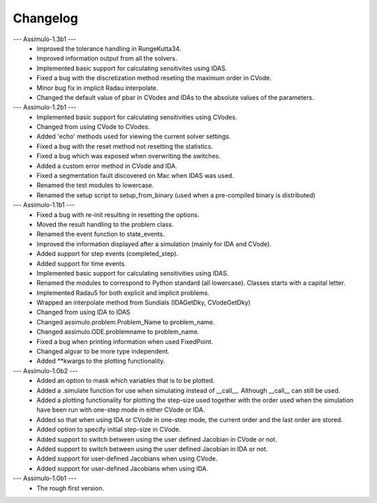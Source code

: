
==========
Changelog
==========

--- Assimulo-1.3b1 ---
    * Improved the tolerance handling in RungeKutta34.
    * Improved information output from all the solvers.
    * Implemented basic support for calculating sensitivites using IDAS.
    * Fixed a bug with the discretization method reseting the maximum
      order in CVode.
    * Minor bug fix in implicit Radau interpolate.
    * Changed the default value of pbar in CVodes and IDAs to the absolute
      values of the parameters.

--- Assimulo-1.2b1 ---
    * Implemented basic support for calculating sensitivities using CVodes.
    * Changed from using CVode to CVodes.
    * Added 'echo' methods used for viewing the current solver settings.
    * Fixed a bug with the reset method not resetting the statistics.
    * Fixed a bug which was exposed when overwriting the switches.
    * Added a custom error method in CVode and IDA.
    * Fixed a segmentation fault discovered on Mac when IDAS was used.
    * Renamed the test modules to lowercase.
    * Renamed the setup script to setup_from_binary (used when a pre-compiled
      binary is distributed)

--- Assimulo-1.1b1 ---
    * Fixed a bug with re-init resulting in resetting the options.
    * Moved the result handling to the problem class.
    * Renamed the event function to state_events.
    * Improved the information displayed after a simulation (mainly for IDA and CVode).
    * Added support for step events (completed_step).
    * Added support for time events.
    * Implemented basic support for calculating sensitivities using IDAS.
    * Renamed the modules to correspond to Python standard (all lowercase).
      Classes starts with a capital letter.
    * Implemented Radau5 for both explicit and implicit problems.
    * Wrapped an interpolate method from Sundials (IDAGetDky, CVodeGetDky)
    * Changed from using IDA to IDAS
    * Changed assimulo.problem.Problem_Name to problem_name.
    * Changed assimulo.ODE.problemname to problem_name.
    * Fixed a bug when printing information when used FixedPoint.
    * Changed algvar to be more type independent.
    * Added **kwargs to the plotting functionality.

--- Assimulo-1.0b2 ---
    * Added an option to mask which variables that is to be plotted.
    * Added a .simulate function for use when simulating instead of
      __call__. Although __call__ can still be used.
    * Added a plotting functionality for plotting the step-size used
      together with the order used when the simulation have been
      run with one-step mode in either CVode or IDA.
    * Added so that when using IDA or CVode in one-step mode, the 
      current order and the last order are stored.
    * Added option to specify initial step-size in CVode.
    * Added support to switch between using the user defined Jacobian
      in CVode or not.
    * Added support to switch between using the user defined Jacobian
      in IDA or not.
    * Added support for user-defined Jacobians when using CVode.
    * Added support for user-defined Jacobians when using IDA.

--- Assimulo-1.0b1 ---
    * The rough first version.



